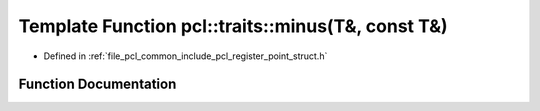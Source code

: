 .. _exhale_function_register__point__struct_8h_1a37f4dc1610805bd8ea59acf08fcbe09d:

Template Function pcl::traits::minus(T&, const T&)
==================================================

- Defined in :ref:`file_pcl_common_include_pcl_register_point_struct.h`


Function Documentation
----------------------


.. doxygenfunction:: pcl::traits::minus(T&, const T&)
